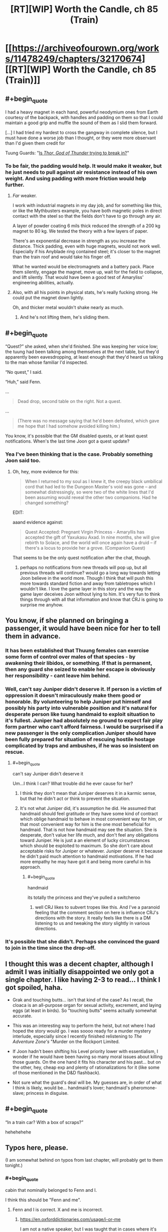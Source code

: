 #+TITLE: [RT][WIP] Worth the Candle, ch 85 (Train)

* [[https://archiveofourown.org/works/11478249/chapters/32170674][[RT][WIP] Worth the Candle, ch 85 (Train)]]
:PROPERTIES:
:Author: cthulhuraejepsen
:Score: 134
:DateUnix: 1521058925.0
:END:

** #+begin_quote
  I had a heavy magnet in each hand, powerful neodymium ones from Earth courtesy of the backpack, with handles and padding on them so that I could maintain a good grip and muffle the sound of them as I slid them forward.

  [...] I had tried my hardest to cross the gangway in complete silence, but I must have done a worse job than I thought, or they were more observant than I'd given them credit for
#+end_quote

Tuung Guards: "[[https://www.youtube.com/watch?v=5LovGVrrIuk&t=44][Is /Thor, God of Thunder/ trying to break in?]]"
:PROPERTIES:
:Author: GeeJo
:Score: 38
:DateUnix: 1521065289.0
:END:

*** To be fair, the padding would help. It would make it weaker, but he just needs to pull against air resistance instead of his own weight. And using padding with more friction would help further.
:PROPERTIES:
:Author: DCarrier
:Score: 13
:DateUnix: 1521069270.0
:END:

**** /Far/ weaker.

I work with industrial magnets in my day job, and for something like this, or like the Mythbusters example, you have both magnetic poles in direct contact with the steel so that the fields don't have to go through any air.

A layer of powder coating 6 mils thick reduced the strength of a 200 kg magnet to 80 kg. We tested the theory with a few layers of paper.

There's an exponential decrease in strength as you increase the distance. Thick padding, even with huge magnets, would not work well. Especially if his Anyblade ring contained steel; it's closer to the magnet than the train roof and would take his finger off.

What he wanted would be electromagnets and a battery pack. Place them silently, engage the magnet, move up, wait for the field to collapse, and lift silently. That would have been a good test of Amaryliss' engineering abilities, actually.
:PROPERTIES:
:Author: LeifCarrotson
:Score: 27
:DateUnix: 1521113076.0
:END:


**** Also, with all his points in physical stats, he's really fucking strong. He could put the magnet down lightly.

Oh, and thicker metal wouldn't shake nearly as much.
:PROPERTIES:
:Author: sicutumbo
:Score: 14
:DateUnix: 1521072304.0
:END:

***** And he's not lifting them, he's sliding them.
:PROPERTIES:
:Author: CreationBlues
:Score: 10
:DateUnix: 1521074673.0
:END:


** #+begin_quote
  “Quest?” she asked, when she'd finished. She was keeping her voice low; the tuung had been talking among themselves at the next table, but they'd apparently been eavesdropping, at least enough that they'd heard us talking to the man whose familiar I'd inspected.

  “No quest,” I said.

  “Huh,” said Fenn.
#+end_quote

...

#+begin_quote
  Dead drop, second table on the right. Not a quest.
#+end_quote

...

#+begin_quote
  (There was no message saying that he'd been defeated, which gave me hope that I had somehow avoided killing him.)
#+end_quote

You know, it's possible that the GM disabled quests, or at least quest notifications. When's the last time Joon got a quest update?
:PROPERTIES:
:Author: abcd_z
:Score: 23
:DateUnix: 1521103007.0
:END:

*** Yea I've been thinking that is the case. Probably something Joon said too.
:PROPERTIES:
:Author: kaukamieli
:Score: 12
:DateUnix: 1521104109.0
:END:

**** Oh, hey, more evidence for this:

#+begin_quote
  When I returned to my soul as I knew it, the creepy black umbilical cord that had led to the Dungeon Master's void was gone -- and somewhat distressingly, so were two of the white lines that I'd been assuming would reveal the other two companions. Had he changed something?
#+end_quote

EDIT:

aaand evidence against:

#+begin_quote
  Quest Accepted: Pregnant Virgin Princess - Amaryllis has accepted the gift of Yaxukasu Axad. In nine months, she will give rebirth to Solace, and the world will once again have a druid -- if there's a locus to provide her a grove. (Companion Quest)
#+end_quote

That seems to be the only quest notification after the chat, though.
:PROPERTIES:
:Author: abcd_z
:Score: 18
:DateUnix: 1521104688.0
:END:

***** perhaps no notifications from new threads will pop up, but all previous threads will continue? would go a long way towards letting Joon believe in the world more. Though I think that will push this more towards standard fiction and away from tabletropes which I wouldn't like. I love the game layer in this story and the way the game layer deceives Joon without lying to him. It's very fun to think things through with all that information and know that CRJ is going to surprise me anyhow.
:PROPERTIES:
:Author: icesharkk
:Score: 1
:DateUnix: 1521670543.0
:END:


** You know, if she planned on bringing a passenger, it would have been nice for her to tell them in advance.
:PROPERTIES:
:Author: thrawnca
:Score: 18
:DateUnix: 1521063652.0
:END:

*** It has been established that Thuung females can exercise some form of control over males of that species - by awakening their libidos, or something. If that is permanent, then any guard she seized to enable her escape is obviously her responsibility - cant leave him behind.
:PROPERTIES:
:Author: Izeinwinter
:Score: 21
:DateUnix: 1521072605.0
:END:


*** Well, can't say Juniper didn't deserve it. If person is a victim of oppression it doesn't miraculously make them good or honorable. By volunteering to help Juniper put himself and possibly his party into vulnerable position and it's natural for desperate person like tuung handmaid to exploit situation to it's fullest. Juniper had absolutely no ground to expect fair play form partner who can't afford fairness. I would be surprised if a new passenger is the only complication Juniper should have been fully prepared for situation of rescuing hostile hostage complicated by traps and ambushes, if he was so insistent on rescue.
:PROPERTIES:
:Author: serge_cell
:Score: 15
:DateUnix: 1521064894.0
:END:

**** #+begin_quote
  can't say Juniper didn't deserve it
#+end_quote

Um...I think I can? What trouble did he ever cause for her?
:PROPERTIES:
:Author: thrawnca
:Score: 12
:DateUnix: 1521066654.0
:END:

***** I think they don't mean that Juniper deserves it in a karmic sense, but that he didn't act or think to prevent the situation.
:PROPERTIES:
:Author: Mr_Evildoom
:Score: 14
:DateUnix: 1521080921.0
:END:


***** It's not what Juniper did, it's assumption he did. He assumed that handmaid should feel gratitude or they have some kind of contract which oblige handmaid to behave in most convenient way for him, or that most convenient way for him is the one most beneficial for handmaid. That is not how handmaid may see the situation. She is desperate, don't value her life much, and don't feel any obligations toward Juniper. He is just a an element of lucky circumstances which should be exploited to maximum. So she don't care about acceptable risks for Juniper or whatever. Juniper deserve it because he didn't paid much attention to handmaid motivations. If he had more empathy he may have got it and being more careful in his approach.
:PROPERTIES:
:Author: serge_cell
:Score: 7
:DateUnix: 1521098890.0
:END:

****** #+begin_quote
  handmaid
#+end_quote

its totally the princess and they've pulled a switcheroo
:PROPERTIES:
:Author: Nic_Cage_DM
:Score: 8
:DateUnix: 1521101677.0
:END:

******* well CRJ likes to subvert tropes like this. And I've a paranoid feeling that the comment section on here is influence CRJ's directions with the story. It really feels like there is a DM listening to us and tweaking the story slightly in various directions.
:PROPERTIES:
:Author: icesharkk
:Score: 2
:DateUnix: 1521670716.0
:END:


*** It's possible that she didn't. Perhaps she convinced the guard to join in the time since the drop-off.
:PROPERTIES:
:Author: DCarrier
:Score: 5
:DateUnix: 1521069146.0
:END:


** I thought this was a decent chapter, although I admit I was initially disappointed we only got a single chapter. I like having 2-3 to read... I think I got spoiled, haha.

- Grak and touching butts... isn't that kind of the case? As I recall, the cloaca is an all-purpose organ for sexual activity, excrement, and laying eggs (at least in birds). So "touching butts" seems actually somewhat accurate.

- This was an interesting way to perform the heist, but not where I had hoped the story would go. I was soooo ready for a murder mystery interlude, especially since I recently finished relistening to /The Adventure Zone's/ "Murder on the Rockport Limited.

- If Joon hadn't been shifting his Level priority lower with essentialism, I wonder if he would have been having so many moral issues about killing those guards. On the one hand it fits his character and his past... but on the other, hey, cheap exp and plenty of rationalizations for it (like some of those mentioned in the D&D flashback).

- Not sure what the guard's deal will be. My guesses are, in order of what I think is likely, would be... handmaid's lover; handmaid's pheromone-slave; princess in disguise.
:PROPERTIES:
:Author: AurelianoTampa
:Score: 11
:DateUnix: 1521122294.0
:END:


** #+begin_quote
  “In a train car? With a box of scraps?”
#+end_quote

hehehehehe
:PROPERTIES:
:Author: Jokey665
:Score: 32
:DateUnix: 1521059655.0
:END:


** Typos here, please.

(I am somewhat behind on typos from last chapter, will probably get to them tonight.)
:PROPERTIES:
:Author: cthulhuraejepsen
:Score: 3
:DateUnix: 1521058955.0
:END:

*** #+begin_quote
  cabin that nominally belonged to Fenn and I.
#+end_quote

I think this should be "Fenn and me".
:PROPERTIES:
:Author: rabotat
:Score: 4
:DateUnix: 1521118551.0
:END:

**** Fenn and I is correct. X and me is incorrect.
:PROPERTIES:
:Author: nineran
:Score: 0
:DateUnix: 1521211987.0
:END:

***** [[https://en.oxforddictionaries.com/usage/i-or-me]]

I am not a native speaker, but I was taught that in cases where it's not clear what you should use you can determine the correct pronoun by removing the other. As such:

The room belonged to Fenn and I.

The room belonged to Fenn and me.

The room belonged to me.

The room belonged to I.

As I said, there might be a more complicated rule I am not aware of, so I would welcome an explanation from someone who knows better.
:PROPERTIES:
:Author: rabotat
:Score: 5
:DateUnix: 1521219609.0
:END:

****** You are completely correct on everything.
:PROPERTIES:
:Author: ArisKatsaris
:Score: 4
:DateUnix: 1521229352.0
:END:

******* Thank you!
:PROPERTIES:
:Author: rabotat
:Score: 2
:DateUnix: 1521235126.0
:END:


***** No. It's "belonged to me" NOT "belonged to I" therefore it's "belonged to X and me".
:PROPERTIES:
:Author: ArisKatsaris
:Score: 2
:DateUnix: 1521229278.0
:END:


*** 3 occurrences of "Kuun Dooma" (instead of "Kuum Doona") throughout.
:PROPERTIES:
:Author: Kanddak
:Score: 3
:DateUnix: 1521083946.0
:END:

**** Fixed, thanks. I don't know why I make things hard on myself by giving things names that aren't sensible English (and are therefore harder for me to remember consistently).
:PROPERTIES:
:Author: cthulhuraejepsen
:Score: 6
:DateUnix: 1521097048.0
:END:

***** hmm. I've been reading it as kuuma doon this entire time.. Didn't even realize dyslexia was in play.
:PROPERTIES:
:Author: icesharkk
:Score: 1
:DateUnix: 1521670801.0
:END:


*** So is it Kuum Doona or Kuun Dooma? Multiple instances of both in this and previous chapters, from what I remember.
:PROPERTIES:
:Author: russxbox
:Score: 2
:DateUnix: 1521084069.0
:END:


*** #+begin_quote
  All that will be required is that you open your window wide enough for a finger to slip partially through, and for *your* to touch that finger for roughly ten seconds
#+end_quote
:PROPERTIES:
:Author: Escapement
:Score: 1
:DateUnix: 1521061032.0
:END:

**** Fixed, thank you.
:PROPERTIES:
:Author: cthulhuraejepsen
:Score: 1
:DateUnix: 1521096914.0
:END:


*** trapped be a society/trapped by a society

then I roll Perception. - Missing quote mark

The both fall/They both fall
:PROPERTIES:
:Author: thrawnca
:Score: 1
:DateUnix: 1521063583.0
:END:

**** Fixed, thanks.
:PROPERTIES:
:Author: cthulhuraejepsen
:Score: 1
:DateUnix: 1521097085.0
:END:


*** “That's terrible,” said Tiff. “*There* men probably have parents who care about them. They're probably married with kids.

They're men who probably have parents?
:PROPERTIES:
:Author: Shaolang
:Score: 1
:DateUnix: 1521065209.0
:END:

**** Fixed, thanks. ("Those men" was what I went with, not sure what I was thinking there.)
:PROPERTIES:
:Author: cthulhuraejepsen
:Score: 1
:DateUnix: 1521097079.0
:END:


*** The title shows as

#+begin_quote

  #+begin_quote
    Chapter 85: The Great Train Ro

    bbery
  #+end_quote
#+end_quote

for me, with a line break in the word "Robbery".

I'm on mobile, Safari, it might be a site issue. Looks really weird though.
:PROPERTIES:
:Author: sharikak54
:Score: 1
:DateUnix: 1521073639.0
:END:

**** There's not really anything that I can do about that. When I'm viewing the story on Chrome/Android, the final "e" in "Worth the Candle" is given its own line, which looks super dumb. I assume some compromise is being made somewhere in the CSS that's causing that on mobile, but it's thankfully someone else's problem.
:PROPERTIES:
:Author: cthulhuraejepsen
:Score: 3
:DateUnix: 1521097212.0
:END:


**** The title of Worth the Candle does that for me too, in general.
:PROPERTIES:
:Author: ketura
:Score: 1
:DateUnix: 1521074880.0
:END:


*** #+begin_quote
  I let us slip and slide the rest of the way down the train car until we go to the gangway,
#+end_quote

we got to
:PROPERTIES:
:Author: Laborbuch
:Score: 1
:DateUnix: 1521280498.0
:END:


** Man, the dialogue early on feels stilted, and the fight was so asymmetrical it wasn't really engaging, with the DND segment appearing to try to serve as justification. It doesn't work though, because it turned out really easy to both win and let them live, and the dilemma doesn't really apply.

I hate to say it, but I only liked the touching butts part of this chapter. Maybe it felt like a rehash of previous "kill or no kill" chapters as a whole?
:PROPERTIES:
:Author: Makin-
:Score: 12
:DateUnix: 1521063592.0
:END:

*** We did have the almost identical moment of realization, when Juniper almost killed a young boy in the elevator during Aumann tower invasion.

This chapter was good for me, but this and the "don't kill murderous bandits that ambushed us" felt like a hard response to criticism of Juniper and the party being murderhobos.
:PROPERTIES:
:Author: Ace_Kuper
:Score: 3
:DateUnix: 1521098032.0
:END:

**** I don't know, he avoided killing the thieves and went as far as to heal them.
:PROPERTIES:
:Author: munkeegutz
:Score: 1
:DateUnix: 1521434309.0
:END:

***** Well, yes that's was what i referring to as "don't kill murderous bandits that ambushed us". Him doing that felt like a response to criticism that Juniper and party are murderhoboing their they to victory in every situation.

If somebody is out to kill you it's fair to respond with force or at least cripple them, so they don't get the next less powerful guy. Since authority and police system is pretty lose on Aerb.
:PROPERTIES:
:Author: Ace_Kuper
:Score: 3
:DateUnix: 1521440250.0
:END:

****** First off, Aerb is a pretty big place, so police is stronger at some place than others. (the impression I got was that the date night was taking place in magic!New York)

On the other hand, they just let them there with no incriminating evidence, so the police would probably release them.

On the /other/ other hand, the thugs weren't /that/ murderous. They were trying to mug them, not kill them. Even when he attacked them, the leader didn't go for the throat. They're guy-who-killed-Bruce-Wayne's-parents killers, not Joker-after-he-escaped-Arkham-Asylum-5-times killers. Leaving them alive made sense to me.
:PROPERTIES:
:Author: CouteauBleu
:Score: 2
:DateUnix: 1521795190.0
:END:


****** I agree with you, and I also feel like the specific way that the segment was written emphasized how Joon turns to memories of Arthur and Tiff in times of moral crisis.
:PROPERTIES:
:Author: JusticeBeak
:Score: 1
:DateUnix: 1521752185.0
:END:


** I wonder how many other readers don't enjoy the DnD segments of the story. They feel jarring and apart from a few here and there, i just can't bring myself to read them.

The one from this chapter just brought up an issue that feels like it was dealt with long ago and disrupted the flow of the chapter for me.
:PROPERTIES:
:Author: mp3max
:Score: 9
:DateUnix: 1521077395.0
:END:

*** [deleted]
:PROPERTIES:
:Score: 23
:DateUnix: 1521079103.0
:END:

**** I think they are worth the candle
:PROPERTIES:
:Author: MaddoScientisto
:Score: 21
:DateUnix: 1521098090.0
:END:


**** I agree, but I think they're used too often.
:PROPERTIES:
:Author: Olivedoggy
:Score: 8
:DateUnix: 1521088427.0
:END:


**** #+begin_quote
  I think the backstory adds to June's character building in ways other parts of the story can't
#+end_quote

The problem for me is. All those things happened in the past, so it actually doesn't build anything. It only displays something that was similar to current situation and often the information presented and Junipers moral struggle or thought process is already obvious from the story itself.

Like, this past chapters and guard fight in particular is clearly the author addressing complaints people had about "murderhobo ways of Juniper and the Party" or "not having interactions with non party members". That's fine on it's own, but with added D&D segment it felt like that point was hammered to intensely.

For example. Did the number of Tuung guard and guards in D&D story really needed to match, so Juniper would recall that particular time? We already had Aumann's guards and Juniper almost killing a kid at that point, he already had that moral struggle and as far as i remember he didn't recall the D&D story when. That struggle to kill frankly was forgotten for a good chunk of chapters and now resurfaced again with the same premise. It's not a bad thing, just shifts are to sudden at points. He goes from killing everything that stand in the way to the goal, to not killing when it would actually put him at huge disadvantage or in danger, morality seems to jump to extremes.
:PROPERTIES:
:Author: Ace_Kuper
:Score: 4
:DateUnix: 1521097794.0
:END:

***** It's nostalgic for me to see the DnD segments and I think they serve a useful purpose to illuminate otherwise untranslatable tabletop weirdness from the story. Should make the concept more approachable for non tabletoppers
:PROPERTIES:
:Author: icesharkk
:Score: 2
:DateUnix: 1521671066.0
:END:

****** Well, currently how many people that don't know anything about tabletop or games are actually reading the story?

I don't mind the segments themselves, but they are placed at points there they are not really need at times. For example in this chapter segment about guards and morality served almost no purpose, because it was almost 1-1 recreation of what was happening in the story anyways, we even had the same number of guards in his D&D story. It wasn't a metaphor or Juniper remembering something similar under the circumstances it was almost like "Hey guys do you understand that this is a moral dilemma that is happening right now."

When they are told is also crucial, they seem to just be "shoved" into the story at times. If Juniper remembered some story after or before doing something it's one thing, it would feel more organic. But it was happening during action and disrupted the flow, it's not only this chapter that it happened in.
:PROPERTIES:
:Author: Ace_Kuper
:Score: 1
:DateUnix: 1521671873.0
:END:


*** "apart from a few here and there, i just can't bring myself to read them"

Do you mean this as exaggeration or some sort of figure of speech, or are you actually criticising parts of the story that you're mostly not reading?
:PROPERTIES:
:Author: arunciblespoon
:Score: 11
:DateUnix: 1521080596.0
:END:

**** Figure of speech. Sometimes i skip them just to read the rest of a chapter but usually go back and read them.
:PROPERTIES:
:Author: mp3max
:Score: 3
:DateUnix: 1521081591.0
:END:


*** I personally enjoy them quite a bit. It's fun looking into the past and seeing how Juniper was when he was a lowly mortal DM.
:PROPERTIES:
:Author: Detsuahxe
:Score: 9
:DateUnix: 1521084491.0
:END:


*** I can see why you wouldn't like them, but personally, I wouldn't be even half as invested in this story as I am if we didn't have these snippets of Joon's real life to show us what he had compared to what he has now.
:PROPERTIES:
:Author: SkeevePlowse
:Score: 9
:DateUnix: 1521089794.0
:END:


*** The DnD segments are my favourite parts. While reading this chapter I noticed a moment of happiness when I realised that there's a jump back to the Dnd group.
:PROPERTIES:
:Author: acinonys
:Score: 6
:DateUnix: 1521149695.0
:END:


*** I kinda just skim them. They're probably my least favorite part of the story right now, but I do think they were important towards the beginning so that we could get the backstory down. I just don't really care about them anymore.
:PROPERTIES:
:Author: Marthinwurer
:Score: 3
:DateUnix: 1521083101.0
:END:


*** I think they are fine, but their placement sometimes is not ideal. Or they state really obvious things and feel like addressing the readers directly. Them being at the end or start of the chapter would be fine or during some breaking period, but they do break the flow especially if they are in the middle of action.

It wasn't that bad in this chapter, but the worst one for me was Chapter 83.

D&D segment was sandwiched between

#+begin_quote
  “Well, I've got no idea,” I said. “I'm going to shut up and eat my food.”
#+end_quote

Joon thinking to himself.

After the D7D segment it was:

#+begin_quote
  “Mary thinks that we're the most important people in the world,” said Fenn.
#+end_quote

Which led to a whole separate conversation. So i felt confused. Did time pass, did Fenn talk to Mary, did the scene even change, what brought up this unrelated and sudden conversation? The last segment was them deciding to eat quietly, but after D&D insert the conversation jumped into a whole different topic.
:PROPERTIES:
:Author: Ace_Kuper
:Score: 2
:DateUnix: 1521097097.0
:END:


** Recommendations for stories like worth the candle in which the MC has a game-like interface and are clever about the mechanics?
:PROPERTIES:
:Author: Sonderjye
:Score: 2
:DateUnix: 1521227139.0
:END:

*** [[https://www.literotica.com/s/dream-drive-ch-01][Dream Drive]]. I think [[https://royalroadl.com/fiction/8463/the-arcane-emperor][Arcane Emperor]] is very addictive and has some interesting munchkining, but it's not very well written and it's definitely not rational.
:PROPERTIES:
:Author: Makin-
:Score: 2
:DateUnix: 1521540037.0
:END:


*** I think someone asked a similar question somewhere and was pointed to [[/r/litrpg]] -- I skimmed the recent posts there a few days ago and I think that may be the fledgling genre you're looking for?
:PROPERTIES:
:Author: I_Probably_Think
:Score: 2
:DateUnix: 1522105818.0
:END:

**** Here's a sneak peek of [[/r/litrpg]] using the [[https://np.reddit.com/r/litrpg/top/?sort=top&t=year][top posts]] of the year!

#1: [[https://np.reddit.com/r/litrpg/comments/7ebsfm/my_favorite_litrpg_book_recommendations_with_my/][My favorite litRPG book Recommendations with my brief reviews]]\\
#2: [[https://np.reddit.com/r/litrpg/comments/7567bn/important_action_research_thread_for_contesting/][/IMPORTANT/ Action & Research Thread for Contesting Aleron Kong's Trademark]]\\
#3: [[https://np.reddit.com/r/litrpg/comments/7htgig/stopping_the_litrpg_trademark/][Stopping the LitRPG Trademark?]]

--------------

^{^{I'm}} ^{^{a}} ^{^{bot,}} ^{^{beep}} ^{^{boop}} ^{^{|}} ^{^{Downvote}} ^{^{to}} ^{^{remove}} ^{^{|}} [[https://www.reddit.com/message/compose/?to=sneakpeekbot][^{^{Contact}} ^{^{me}}]] ^{^{|}} [[https://np.reddit.com/r/sneakpeekbot/][^{^{Info}}]] ^{^{|}} [[https://np.reddit.com/r/sneakpeekbot/comments/7o7jnj/blacklist/][^{^{Opt-out}}]]
:PROPERTIES:
:Author: sneakpeekbot
:Score: 1
:DateUnix: 1522105828.0
:END:


**** Whoever did the pointing should get a pad on the back, it was pretty much the genre I was looking for.

I've been exploring [[/r/litrpg]] over the last week and have been largely unimpressed with what I have stumbled into in terms of plot/world coherence and a liberal use of the idiot ball. Maybe I've been spoiled by [[/r/rational]]. It's been a small sample though so I'll keep digging a little longer.
:PROPERTIES:
:Author: Sonderjye
:Score: 1
:DateUnix: 1522141435.0
:END:

***** Good luck! I keep being tempted into reading serial fics (mostly from around here) but yeah, my impression from glancing through [[/r/litrpg]] is that while some of the features of effective litrpg are appealing to people who enjoy rational stories (per this sub's definition), often the authors aren't quite so conscious of the same ideals...
:PROPERTIES:
:Author: I_Probably_Think
:Score: 1
:DateUnix: 1522202162.0
:END:


** So besides this being an actually interesting and good chapter.

Last time somebody said this to my points about Anyblade transformations.

#+begin_quote
  No. There is a DM around and he manages what the backpack gives. Seems obvious that he would say no to getting whatever with the sword too. Would be stupid anyblade anyway if you could just make a hammer with a blade somewhere. Or a nuclear bomb with a blade stuck in it.
#+end_quote

My response was that "Hammer with blade is pretty tame and doable."

Well, now we have this, so frankly it seems even more doable.

#+begin_quote
  I had the Anyblade as a ring
#+end_quote
:PROPERTIES:
:Author: Ace_Kuper
:Score: 4
:DateUnix: 1521096375.0
:END:

*** It's been a ring for like 90% of the time he's had it.
:PROPERTIES:
:Author: ketura
:Score: 10
:DateUnix: 1521128696.0
:END:

**** Well, i forgot that detail at the time and person that was arguing against the possibility of Anyblades drastic appearance change, didn't bring it up. I brought up it being a toothpick and change material from copper, to iron to something else as my point..
:PROPERTIES:
:Author: Ace_Kuper
:Score: 1
:DateUnix: 1521129004.0
:END:


** Man, this reminds me of what a great novel The Great Train Robbery was. Joon should have just held himself on with railway sway.
:PROPERTIES:
:Author: Charlie___
:Score: 1
:DateUnix: 1521077306.0
:END:


** It just occurred to me: if Gold Magic is such a problem, why hasn't anyone Excluded it? I mean, if excluding is easier than literally reclaiming all the gold in the world, then it's a way cleaner solution.

Would excluding Gold Magic (and therefore, in a sense, taking away /all/ the gold) count as completing Grak's companion quest? It'd certainly make robbing gold mages much easier.
:PROPERTIES:
:Author: PM_ME_OS_DESIGN
:Score: 1
:DateUnix: 1521255476.0
:END:

*** .. Because gold mages cannot take over the world? They are powerful, sure, but there are very strict limits on that power, and how many gold mages can be around.
:PROPERTIES:
:Author: Izeinwinter
:Score: 2
:DateUnix: 1521399653.0
:END:

